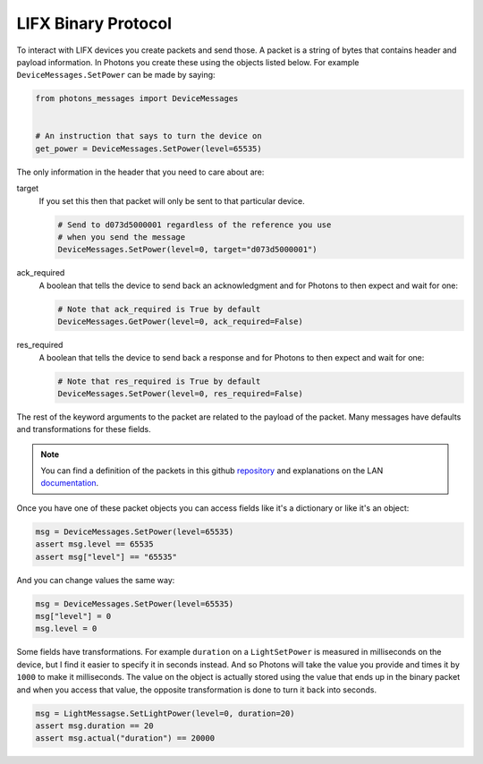 .. _packets:

LIFX Binary Protocol
====================

To interact with LIFX devices you create packets and send those. A packet is
a string of bytes that contains header and payload information. In Photons you
create these using the objects listed below. For example
``DeviceMessages.SetPower`` can be made by saying:

.. code-block:: python

    from photons_messages import DeviceMessages


    # An instruction that says to turn the device on
    get_power = DeviceMessages.SetPower(level=65535)

The only information in the header that you need to care about are:

target
    If you set this then that packet will only be sent to that particular device.

    .. code-block:: python

        # Send to d073d5000001 regardless of the reference you use
        # when you send the message
        DeviceMessages.SetPower(level=0, target="d073d5000001")

ack_required
    A boolean that tells the device to send back an acknowledgment and for
    Photons to then expect and wait for one:

    .. code-block:: python

        # Note that ack_required is True by default
        DeviceMessages.GetPower(level=0, ack_required=False)

res_required
    A boolean that tells the device to send back a response and for Photons to
    then expect and wait for one:

    .. code-block:: python

        # Note that res_required is True by default
        DeviceMessages.SetPower(level=0, res_required=False)

The rest of the keyword arguments to the packet are related to the payload of
the packet. Many messages have defaults and transformations for these fields.

.. note:: You can find a definition of the packets in this github
    `repository <https://github.com/LIFX/public-protocol>`_ and explanations
    on the LAN `documentation <https://lan.developer.lifx.com/>`_.

Once you have one of these packet objects you can access fields like it's a
dictionary or like it's an object:

.. code-block:: python

    msg = DeviceMessages.SetPower(level=65535)
    assert msg.level == 65535
    assert msg["level"] == "65535"

And you can change values the same way:

.. code-block:: python

    msg = DeviceMessages.SetPower(level=65535)
    msg["level"] = 0
    msg.level = 0

Some fields have transformations. For example ``duration`` on a ``LightSetPower``
is measured in milliseconds on the device, but I find it easier to specify it
in seconds instead. And so Photons will take the value you provide and times it
by ``1000`` to make it milliseconds. The value on the object is actually stored
using the value that ends up in the binary packet and when you access that value,
the opposite transformation is done to turn it back into seconds.

.. code-block:: python

    msg = LightMessagse.SetLightPower(level=0, duration=20)
    assert msg.duration == 20
    assert msg.actual("duration") == 20000

.. show_packets::

